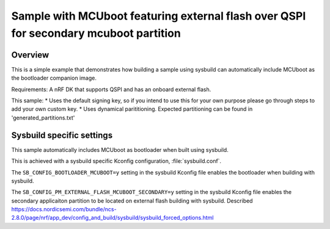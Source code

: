 Sample with MCUboot featuring external flash over QSPI for secondary mcuboot partition
###################

Overview
********
This is a simple example that demonstrates how building a sample using sysbuild can automatically include MCUboot as the bootloader companion image.

Requirements: A nRF DK that supports QSPI and has an onboard external flash. 

This sample:
* Uses the default signing key, so if you intend to use this for your own purpose please go through steps to add your own custom key. 
* Uses dynamical parititioning. Expected partitioning can be found in 'generated_partitions.txt'

Sysbuild specific settings
**************************

This sample automatically includes MCUboot as bootloader when built using
sysbuild.

This is achieved with a sysbuild specific Kconfig configuration,
:file:`sysbuild.conf`.

The ``SB_CONFIG_BOOTLOADER_MCUBOOT=y`` setting in the sysbuild Kconfig file
enables the bootloader when building with sysbuild.

The ``SB_CONFIG_PM_EXTERNAL_FLASH_MCUBOOT_SECONDARY=y`` setting in the sysbuild Kconfig file
enables the secondary applicaiton partition to be located on external flash building with sysbuild. 
Described https://docs.nordicsemi.com/bundle/ncs-2.8.0/page/nrf/app_dev/config_and_build/sysbuild/sysbuild_forced_options.html 